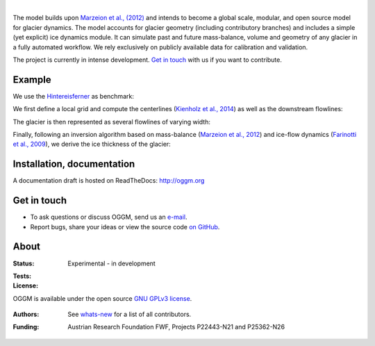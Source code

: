 .. image:: docs/_static/logo.png

|


The model builds upon `Marzeion et al., (2012)`_ and intends to become a
global scale, modular, and open source model for glacier dynamics. The model
accounts for glacier geometry (including contributory branches) and includes
a simple (yet explicit) ice dynamics module. It can simulate past and
future mass-balance, volume and geometry of any glacier in a fully
automated workflow. We rely exclusively on publicly available data for
calibration and validation.

The project is currently in intense development. `Get in touch`_ with us if
you want to contribute.

.. _Marzeion et al., (2012): http://www.the-cryosphere.net/6/1295/2012/tc-6-1295-2012.html


Example
-------

We use the `Hintereisferner`_ as benchmark:

.. image:: ./oggm/tests/baseline_images/test_graphics/test_googlestatic_1.5+.png
   :width: 200 px

We first define a local grid and compute the centerlines (`Kienholz et al., 2014`_) as well as the downstream flowlines:

.. image:: ./oggm/tests/baseline_images/test_graphics/test_downstream_cls_1.5+.png
   :width: 200 px

The glacier is then represented as several flowlines of varying width:

.. image:: ./oggm/tests/baseline_images/test_graphics/test_width_corrected_1.5+.png
   :width: 200 px

Finally, following an inversion algorithm based on mass-balance (`Marzeion et al., 2012`_) and ice-flow dynamics (`Farinotti et al., 2009`_), we derive the ice thickness of the glacier:

.. image:: ./oggm/tests/baseline_images/test_graphics/test_inversion_1.5+.png
   :width: 200 px

.. _Hintereisferner: http://acinn.uibk.ac.at/research/ice-and-climate/projects/hef
.. _Marzeion et al., 2012: http://www.the-cryosphere.net/6/1295/2012/tc-6-1295-2012.html
.. _Kienholz et al., 2014 : http://www.the-cryosphere.net/8/503/2014/tc-8-503-2014.html
.. _Farinotti et al., 2009 : http://www.igsoc.org/journal/55/191/


Installation, documentation
---------------------------

A documentation draft is hosted on ReadTheDocs: http://oggm.org


Get in touch
------------

- To ask questions or discuss OGGM, send us an `e-mail`_.
- Report bugs, share your ideas or view the source code `on GitHub`_.

.. _e-mail: http://www.fabienmaussion.info/
.. _on GitHub: https://github.com/OGGM/oggm


About
-----

:Status:
    Experimental - in development

:Tests:
    .. image:: https://coveralls.io/repos/OGGM/oggm/badge.svg?branch=master&service=github
        :target: https://coveralls.io/github/OGGM/oggm?branch=master
        :alt: Code coverage

    .. image:: https://travis-ci.org/OGGM/oggm.svg?branch=master
        :target: https://travis-ci.org/OGGM/oggm
        :alt: Linux build status

    .. image:: https://ci.appveyor.com/api/projects/status/alealh9rxmqgd3nm/branch/master?svg=true
        :target: https://ci.appveyor.com/project/fmaussion/oggm
        :alt: Windows-conda build status

    .. image:: https://readthedocs.org/projects/oggm/badge/?version=latest
        :target: http://oggm.readthedocs.org/en/latest/?badge=latest
        :alt: Documentation status

:License:

.. image:: docs/_static/gpl.png
   :width: 140 px

OGGM is available under the open source `GNU GPLv3 license`_.

   .. _GNU GPLv3 license: http://www.gnu.org/licenses/gpl-3.0.en.html

:Authors:

    See `whats-new`_ for a list of all contributors.

    .. _whats-new: http://oggm.readthedocs.org/en/latest/whats-new.html

:Funding:
    Austrian Research Foundation FWF, Projects P22443-N21 and P25362-N26

    .. image:: http://acinn.uibk.ac.at/sites/all/themes/imgi/images/acinn_logo.png

    .. image:: http://www.uni-bremen.de/fileadmin/images/logo-uni-bremen-EXZELLENT.png
        :align: right
